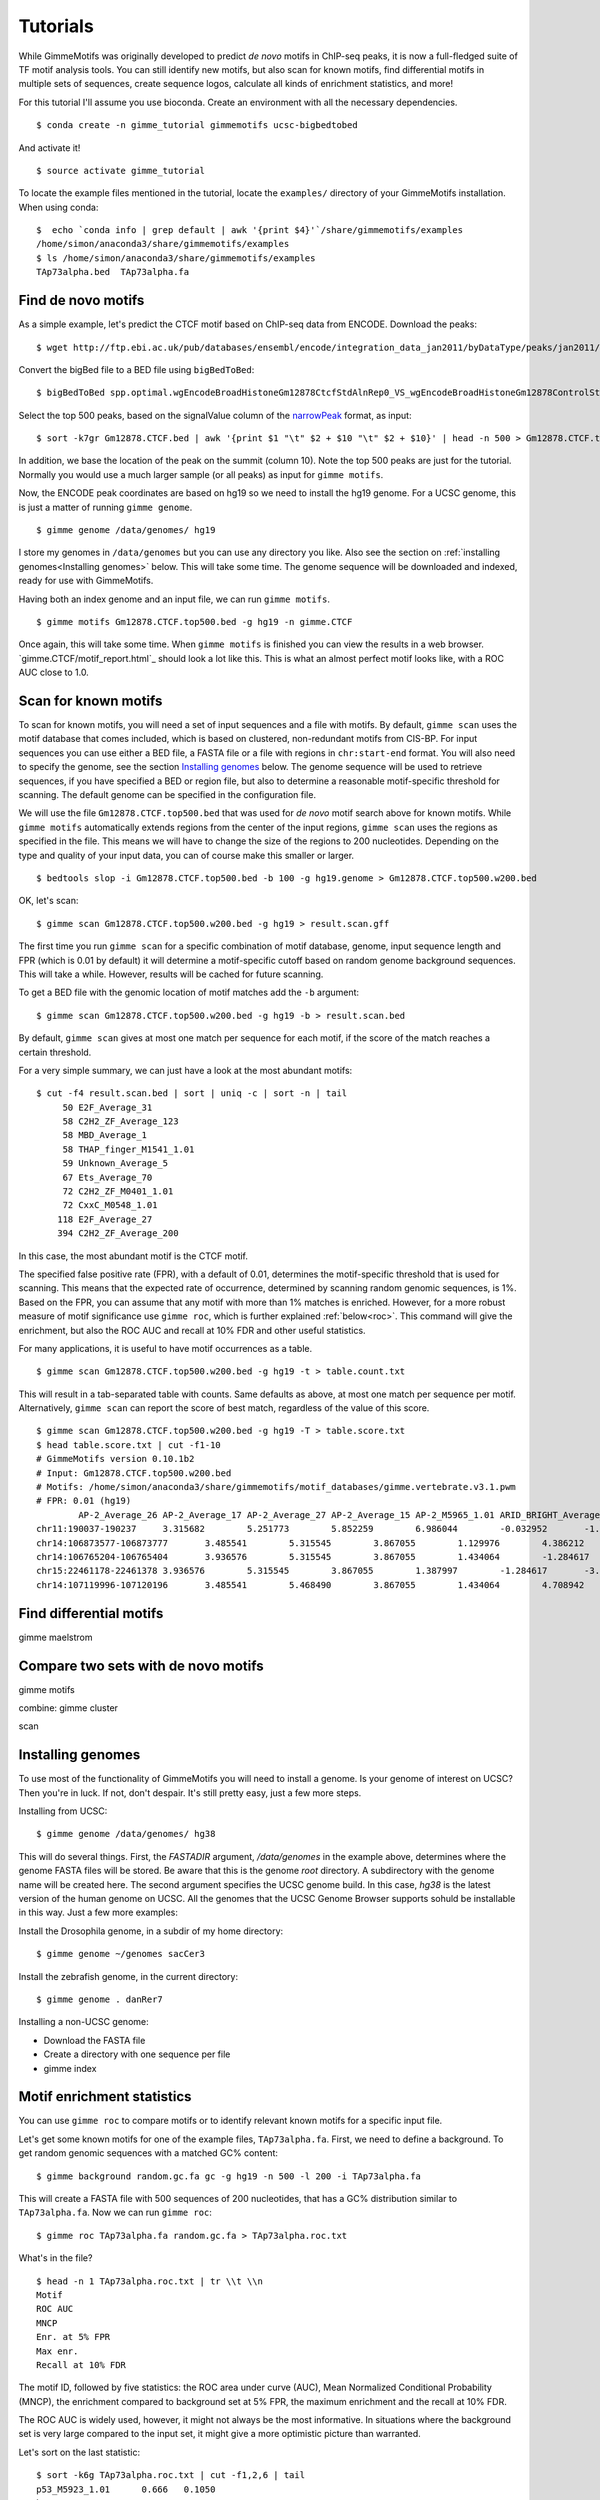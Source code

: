 .. _tutorials:

Tutorials
=========

While GimmeMotifs was originally developed to predict *de novo* motifs in ChIP-seq peaks, it is now a full-fledged suite of TF motif analysis tools. 
You can still identify new motifs, but also scan for known motifs, find differential motifs in multiple sets of sequences, create sequence logos, calculate all kinds of enrichment statistics, and more!

For this tutorial I'll assume you use bioconda. 
Create an environment with all the necessary dependencies.

:: 

    $ conda create -n gimme_tutorial gimmemotifs ucsc-bigbedtobed

And activate it!

:: 
    
    $ source activate gimme_tutorial

To locate the example files mentioned in the tutorial, locate the ``examples/`` directory of your GimmeMotifs installation. When using conda:

::

    $  echo `conda info | grep default | awk '{print $4}'`/share/gimmemotifs/examples
    /home/simon/anaconda3/share/gimmemotifs/examples
    $ ls /home/simon/anaconda3/share/gimmemotifs/examples
    TAp73alpha.bed  TAp73alpha.fa

Find de novo motifs
-------------------

As a simple example, let's predict the CTCF motif based on ChIP-seq data from ENCODE.
Download the peaks:

::    

    $ wget http://ftp.ebi.ac.uk/pub/databases/ensembl/encode/integration_data_jan2011/byDataType/peaks/jan2011/spp/optimal/hub/spp.optimal.wgEncodeBroadHistoneGm12878CtcfStdAlnRep0_VS_wgEncodeBroadHistoneGm12878ControlStdAlnRep0.bb

Convert the bigBed file to a BED file using ``bigBedToBed``:

::

    $ bigBedToBed spp.optimal.wgEncodeBroadHistoneGm12878CtcfStdAlnRep0_VS_wgEncodeBroadHistoneGm12878ControlStdAlnRep0.bb Gm12878.CTCF.bed

Select the top 500 peaks, based on the signalValue column of the narrowPeak_ format, as input:

::

    $ sort -k7gr Gm12878.CTCF.bed | awk '{print $1 "\t" $2 + $10 "\t" $2 + $10}' | head -n 500 > Gm12878.CTCF.top500.bed

In addition, we base the location of the peak on the summit (column 10). 
Note the top 500 peaks are just for the tutorial. 
Normally you would use a much larger sample (or all peaks) as input for ``gimme motifs``.

Now, the ENCODE peak coordinates are based on hg19 so we need to install the hg19 genome.
For a UCSC genome, this is just a matter of running ``gimme genome``.

:: 
    
    $ gimme genome /data/genomes/ hg19

I store my genomes in ``/data/genomes`` but you can use any directory you like. 
Also see the section on :ref:`installing genomes<Installing genomes>` below.
This will take some time. 
The genome sequence will be downloaded and indexed, ready for use with GimmeMotifs.

Having both an index genome and an input file, we can run ``gimme motifs``.

:: 

    $ gimme motifs Gm12878.CTCF.top500.bed -g hg19 -n gimme.CTCF

Once again, this will take some time. 
When ``gimme motifs``  is finished you can view the results in a web browser. 
`gimme.CTCF/motif_report.html`_ should look a lot like this.
This is what an almost perfect motif looks like, with a ROC AUC close to 1.0.

.. _`narrowPeak`: https://genome.ucsc.edu/FAQ/FAQformat.html#format12


Scan for known motifs
---------------------

To scan for known motifs, you will need a set of input sequences and a file with motifs. 
By default, ``gimme scan`` uses the motif database that comes included, which is based on clustered, non-redundant motifs from CIS-BP. 
For input sequences you can use either a BED file, a FASTA file or a file with regions in ``chr:start-end`` format. 
You will also need to specify the genome, see the section `Installing genomes`_ below. 
The genome sequence will be used to retrieve sequences, if you have specified a BED or region file, but also to determine a reasonable motif-specific threshold for scanning. 
The default genome can be specified in the configuration file.

We will use the file ``Gm12878.CTCF.top500.bed`` that was used for `de novo` motif search above for known motifs.
While ``gimme motifs`` automatically extends regions from the center of the input regions, ``gimme scan`` uses the regions as specified in the file. 
This means we will have to change the size of the regions to 200 nucleotides. 
Depending on the type and quality of your input data, you can of course make this smaller or larger.

:: 

    $ bedtools slop -i Gm12878.CTCF.top500.bed -b 100 -g hg19.genome > Gm12878.CTCF.top500.w200.bed

OK, let's scan:

::

    $ gimme scan Gm12878.CTCF.top500.w200.bed -g hg19 > result.scan.gff

The first time you run ``gimme scan`` for a specific combination of motif database, genome, input sequence length and FPR (which is 0.01 by default) it will determine a motif-specific cutoff based on random genome background sequences. 
This will take a while. However, results will be cached for future scanning.

To get a BED file with the genomic location of motif matches add the ``-b`` argument:

::

    $ gimme scan Gm12878.CTCF.top500.w200.bed -g hg19 -b > result.scan.bed

By default, ``gimme scan`` gives at most one match per sequence for each motif, if the score of the match reaches a certain threshold.

For a very simple summary, we can just have a look at the most abundant motifs:

:: 

    $ cut -f4 result.scan.bed | sort | uniq -c | sort -n | tail
         50 E2F_Average_31
         58 C2H2_ZF_Average_123
         58 MBD_Average_1
         58 THAP_finger_M1541_1.01
         59 Unknown_Average_5
         67 Ets_Average_70
         72 C2H2_ZF_M0401_1.01
         72 CxxC_M0548_1.01
        118 E2F_Average_27
        394 C2H2_ZF_Average_200

In this case, the most abundant motif is the CTCF motif. 

The specified false positive rate (FPR), with a default of 0.01, determines the motif-specific threshold that is used for scanning.
This means that the expected rate of occurrence, determined by scanning random genomic sequences, is 1%. 
Based on the FPR, you can assume that any motif with more than 1% matches is enriched. 
However, for a more robust measure of motif significance use ``gimme roc``, which is further explained :ref:`below<roc>`.
This command will give the enrichment, but also the ROC AUC and recall at 10% FDR and other useful statistics.

For many applications, it is useful to have motif occurrences as a table. 

:: 

    $ gimme scan Gm12878.CTCF.top500.w200.bed -g hg19 -t > table.count.txt
 
This will result in a tab-separated table with counts. 
Same defaults as above, at most one match per sequence per motif.
Alternatively, ``gimme scan`` can report the score of best match, regardless of the value of this score.

:: 

    $ gimme scan Gm12878.CTCF.top500.w200.bed -g hg19 -T > table.score.txt
    $ head table.score.txt | cut -f1-10
    # GimmeMotifs version 0.10.1b2
    # Input: Gm12878.CTCF.top500.w200.bed
    # Motifs: /home/simon/anaconda3/share/gimmemotifs/motif_databases/gimme.vertebrate.v3.1.pwm
    # FPR: 0.01 (hg19)
            AP-2_Average_26 AP-2_Average_17 AP-2_Average_27 AP-2_Average_15 AP-2_M5965_1.01 ARID_BRIGHT_Average_1   ARID_BRIGHT_M0104_1.01  ARID_BRIGHT_Average_3   ARID_BRIGHT_M5966_1.01
    chr11:190037-190237     3.315682        5.251773        5.852259        6.986044        -0.032952       -1.058302       -4.384525       1.989879        -13.872373
    chr14:106873577-106873777       3.485541        5.315545        3.867055        1.129976        4.386212        -3.305211       -1.392656       2.726421        -13.660561
    chr14:106765204-106765404       3.936576        5.315545        3.867055        1.434064        -1.284617       -1.058302       -3.578581       1.597828        -8.376869
    chr15:22461178-22461378 3.936576        5.315545        3.867055        1.387997        -1.284617       -3.305211       -7.331101       1.551285        -8.929093
    chr14:107119996-107120196       3.485541        5.468490        3.867055        1.434064        4.708942        -5.675314       -7.331101       1.159831        -15.790964

Find differential motifs
------------------------

gimme maelstrom


Compare two sets with de novo motifs
------------------------------------

gimme motifs

combine: gimme cluster

scan

.. _`Installing genomes`:

Installing genomes
------------------

To use most of the functionality of GimmeMotifs you will need to install a genome. 
Is your genome of interest on UCSC? Then you're in luck. If not, don't despair. 
It's still pretty easy, just a few more steps.

Installing from UCSC: ::

    $ gimme genome /data/genomes/ hg38 
    
This will do several things. First, the `FASTADIR` argument, `/data/genomes` in the example above,
determines where the genome FASTA files will be stored. Be aware that this is the genome `root`
directory. A subdirectory with the genome name will be created here.
The second argument specifies the UCSC genome build. 
In this case, `hg38` is the latest version of the human genome on UCSC.
All the genomes that the UCSC Genome Browser supports sohuld be installable in this way. 
Just a few more examples:

Install the Drosophila genome, in a subdir of my home directory: ::

    $ gimme genome ~/genomes sacCer3
    
Install the zebrafish genome, in the current directory: ::

    $ gimme genome . danRer7
    

Installing a non-UCSC genome: 

* Download the FASTA file
* Create a directory with one sequence per file
* gimme index

.. _roc:

Motif enrichment statistics
---------------------------

You can use ``gimme roc`` to compare motifs or to identify relevant known motifs for a specific input file.

Let's get some known motifs for one of the example files, ``TAp73alpha.fa``. 
First, we need to define a background.
To get random genomic sequences with a matched GC% content:

:: 

    $ gimme background random.gc.fa gc -g hg19 -n 500 -l 200 -i TAp73alpha.fa

This will create a FASTA file with 500 sequences of 200 nucleotides, that has a GC% distribution similar to ``TAp73alpha.fa``.
Now we can run ``gimme roc``:

:: 

    $ gimme roc TAp73alpha.fa random.gc.fa > TAp73alpha.roc.txt

What's in the file?

:: 

    $ head -n 1 TAp73alpha.roc.txt | tr \\t \\n
    Motif
    ROC AUC
    MNCP
    Enr. at 5% FPR
    Max enr.
    Recall at 10% FDR

The motif ID, followed by five statistics: the ROC area under curve (AUC), Mean Normalized Conditional Probability (MNCP), the enrichment compared to background set at 5% FPR, the maximum enrichment and the recall at 10% FDR.

The ROC AUC is widely used, however, it might not always be the most informative.
In situations where the background set is very large compared to the input set, it might give a more optimistic picture than warranted.

Let's sort on the last statistic:

:: 

    $ sort -k6g TAp73alpha.roc.txt | cut -f1,2,6 | tail
    p53_M5923_1.01      0.666   0.1050
    bZIP_M0304_1.01     0.621   0.1240
    Grainyhead_Average_6        0.698   0.1720
    Unknown_M6235_1.01  0.682   0.2330
    bZIP_Average_149    0.620   0.2400
    Myb_SANT_Average_7  0.592   0.2560
    Runt_Average_9      0.709   0.3700
    p53_M3568_1.01      0.823   0.6270
    p53_Average_10      0.825   0.6490
    p53_Average_8       0.918   0.8860

Not surprisingly, the p53 family motif is the most enriched. 
In addition, we also get RUNX1 and AP1 motifs. 
The Grainyhead motif somewhat resembles the p53 motif, which could explain the enrichment. 
Let's visualize this.
This command will create two sequence logos in PNG format:

:: 

    $ gimme logo -i p53_Average_8,Grainyhead_Average_6

The p53 motif, or p73 motif in this case, ``p53_Average_8.png``:

.. image:: images/p53_Average_8.png

And the Grainyhead motif, ``Grainyhead_Average_6``:

.. image:: images/Grainyhead_Average_6.png

The resemblance is clear. 
This also serves as a warning to never take the results from a computational tool (including mine) at face value...
